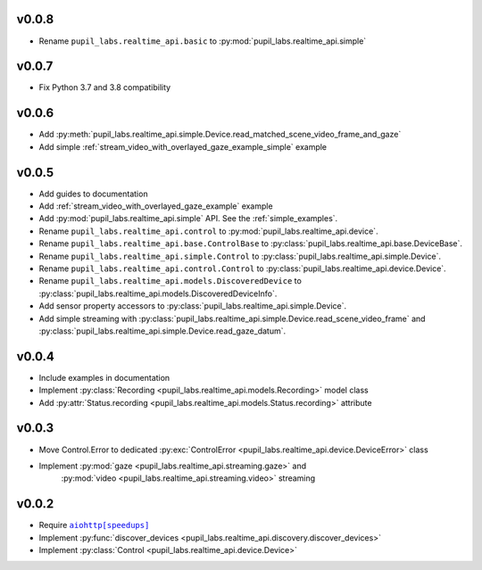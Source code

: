 v0.0.8
######
- Rename ``pupil_labs.realtime_api.basic`` to :py:mod:`pupil_labs.realtime_api.simple`

v0.0.7
######
- Fix Python 3.7 and 3.8 compatibility

v0.0.6
######
- Add :py:meth:`pupil_labs.realtime_api.simple.Device.read_matched_scene_video_frame_and_gaze`
- Add simple :ref:`stream_video_with_overlayed_gaze_example_simple` example

v0.0.5
######
- Add guides to documentation
- Add :ref:`stream_video_with_overlayed_gaze_example` example
- Add :py:mod:`pupil_labs.realtime_api.simple` API. See the :ref:`simple_examples`.
- Rename ``pupil_labs.realtime_api.control`` to :py:mod:`pupil_labs.realtime_api.device`.
- Rename ``pupil_labs.realtime_api.base.ControlBase`` to :py:class:`pupil_labs.realtime_api.base.DeviceBase`.
- Rename ``pupil_labs.realtime_api.simple.Control`` to :py:class:`pupil_labs.realtime_api.simple.Device`.
- Rename ``pupil_labs.realtime_api.control.Control`` to :py:class:`pupil_labs.realtime_api.device.Device`.
- Rename ``pupil_labs.realtime_api.models.DiscoveredDevice`` to :py:class:`pupil_labs.realtime_api.models.DiscoveredDeviceInfo`.
- Add sensor property accessors to :py:class:`pupil_labs.realtime_api.simple.Device`.
- Add simple streaming with :py:class:`pupil_labs.realtime_api.simple.Device.read_scene_video_frame`
  and :py:class:`pupil_labs.realtime_api.simple.Device.read_gaze_datum`.

v0.0.4
######
- Include examples in documentation
- Implement :py:class:`Recording <pupil_labs.realtime_api.models.Recording>` model class
- Add :py:attr:`Status.recording <pupil_labs.realtime_api.models.Status.recording>` attribute

v0.0.3
######
- Move Control.Error to dedicated :py:exc:`ControlError <pupil_labs.realtime_api.device.DeviceError>` class
- Implement :py:mod:`gaze <pupil_labs.realtime_api.streaming.gaze>` and
    :py:mod:`video <pupil_labs.realtime_api.streaming.video>` streaming

v0.0.2
######
- Require |aiohttp[speedups]|_
- Implement :py:func:`discover_devices <pupil_labs.realtime_api.discovery.discover_devices>`
- Implement :py:class:`Control <pupil_labs.realtime_api.device.Device>`

.. |aiohttp[speedups]| replace:: ``aiohttp[speedups]``
.. _aiohttp[speedups]: https://docs.aiohttp.org/en/stable/
